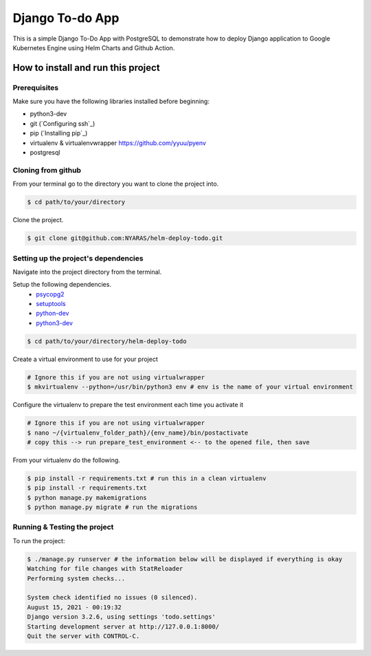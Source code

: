 Django To-do App
================

This is a simple Django To-Do App with PostgreSQL to demonstrate how to deploy Django application to Google Kubernetes Engine using Helm Charts and Github Action.

.. image:: https://raw.githubusercontent.com/NYARAS/helm-deploy-todo/main/todoApp.png

How to install and run this project
-----------------------------------
Prerequisites
~~~~~~~~~~~~~
Make sure you have the following libraries installed before beginning:

- python3-dev
- git (`Configuring ssh`_)
- pip (`Installing pip`_)
- virtualenv & virtualenvwrapper `https://github.com/yyuu/pyenv <if using pyenv refer to this document>`_
- postgresql

Cloning from github
~~~~~~~~~~~~~~~~~~~
From your terminal go to the directory you want to clone the project into.

.. code:: bash

  $ cd path/to/your/directory

Clone the project.

.. code:: bash

  $ git clone git@github.com:NYARAS/helm-deploy-todo.git

Setting up the project's dependencies
~~~~~~~~~~~~~~~~~~~~~~~~~~~~~~~~~~~~~
Navigate into the project directory from the terminal.

Setup the following dependencies.
 - `psycopg2`_ 
 - `setuptools`_ 
 - `python-dev`_ 
 - `python3-dev`_ 

.. _psycopg2: http://initd.org/psycopg/
.. _setuptools: https://pypi.python.org/pypi/setuptools
.. _python-dev: https://www.python.org/dev/
.. _python3-dev: https://www.python.org/dev/


.. code:: bash

    $ cd path/to/your/directory/helm-deploy-todo

Create a virtual environment to use for your project

.. code:: bash

    # Ignore this if you are not using virtualwrapper
    $ mkvirtualenv --python=/usr/bin/python3 env # env is the name of your virtual environment

Configure the virtualenv to prepare the test environment each time you activate it

.. code:: bash

    # Ignore this if you are not using virtualwrapper
    $ nano ~/{virtualenv_folder_path}/{env_name}/bin/postactivate
    # copy this --> run prepare_test_environment <-- to the opened file, then save

From your virtualenv do the following.

.. code:: bash

    $ pip install -r requirements.txt # run this in a clean virtualenv
    $ pip install -r requirements.txt
    $ python manage.py makemigrations
    $ python manage.py migrate # run the migrations


Running & Testing the project
~~~~~~~~~~~~~~~~~~~~~~~~~~~~~
To run the project:

.. code:: bash

    $ ./manage.py runserver # the information below will be displayed if everything is okay
    Watching for file changes with StatReloader
    Performing system checks...

    System check identified no issues (0 silenced).
    August 15, 2021 - 00:19:32
    Django version 3.2.6, using settings 'todo.settings'
    Starting development server at http://127.0.0.1:8000/
    Quit the server with CONTROL-C.


